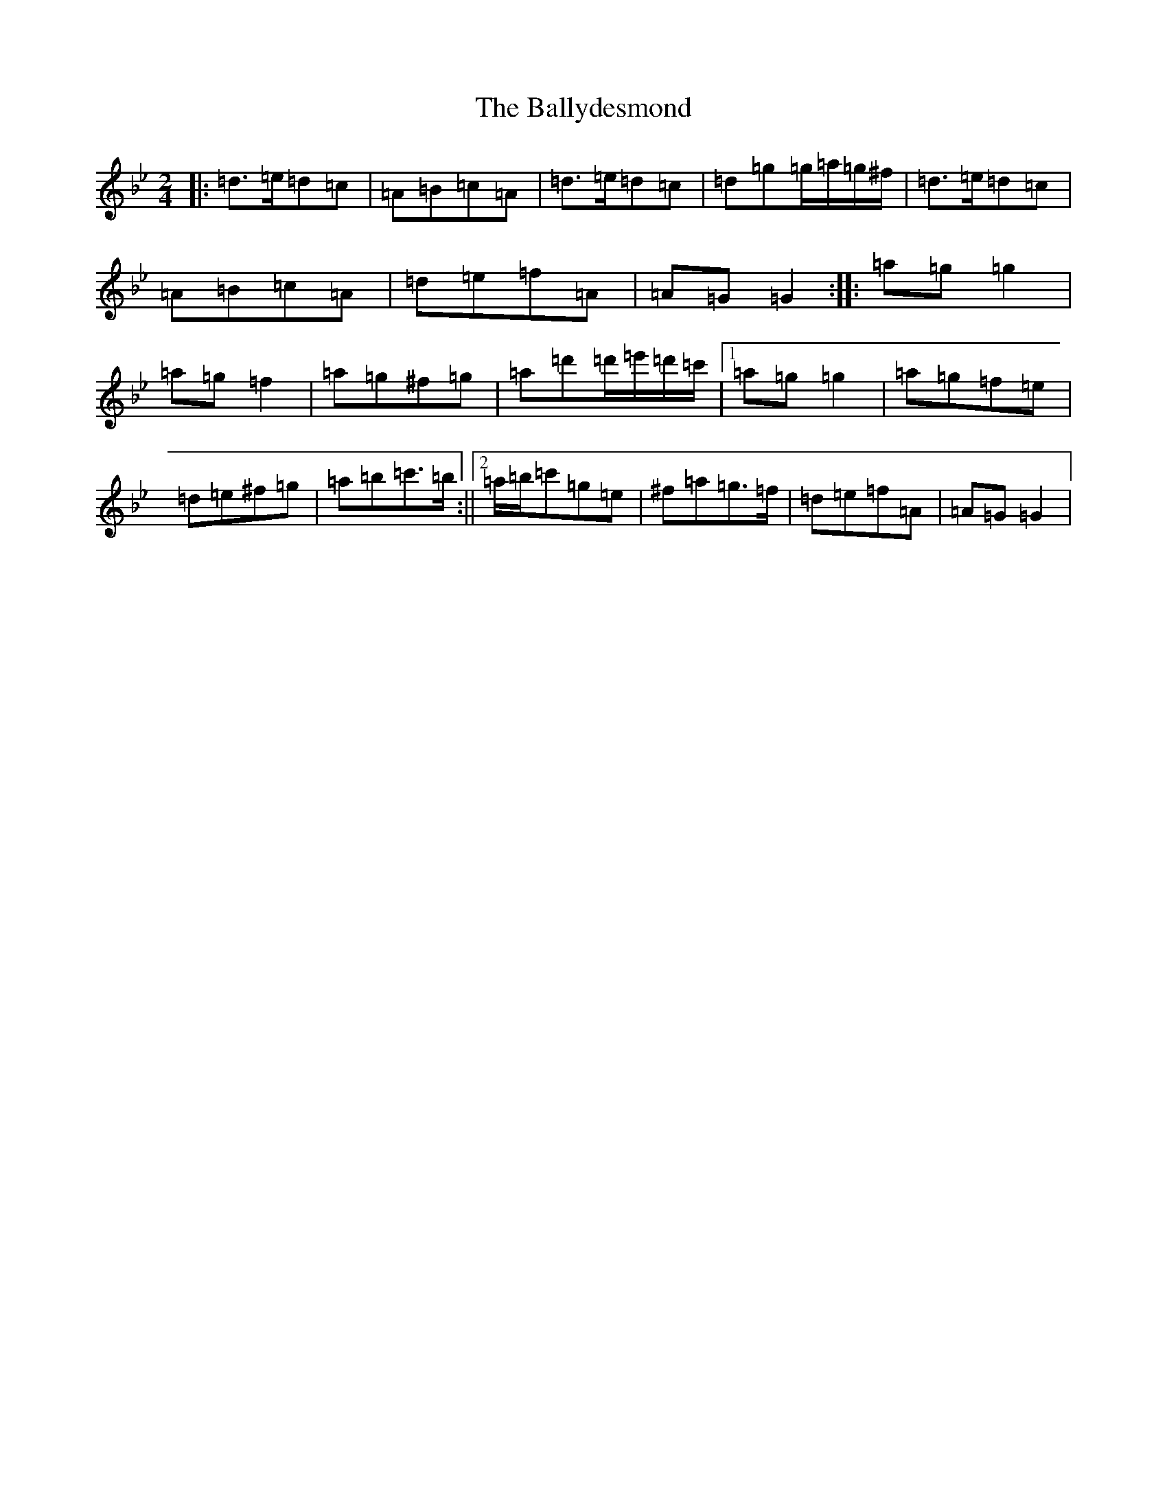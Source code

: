 X: 1262
T: Ballydesmond, The
S: https://thesession.org/tunes/298#setting298
Z: A Dorian
R: polka
M:2/4
L:1/8
K: C Dorian
|:=d>=e=d=c|=A=B=c=A|=d>=e=d=c|=d=g=g/2=a/2=g/2^f/2|=d>=e=d=c|=A=B=c=A|=d=e=f=A|=A=G=G2:||:=a=g=g2|=a=g=f2|=a=g^f=g|=a=d'=d'/2=e'/2=d'/2=c'/2|1=a=g=g2|=a=g=f=e|=d=e^f=g|=a=b=c'>=b:||2=a/2=b/2=c'=g=e|^f=a=g>=f|=d=e=f=A|=A=G=G2|